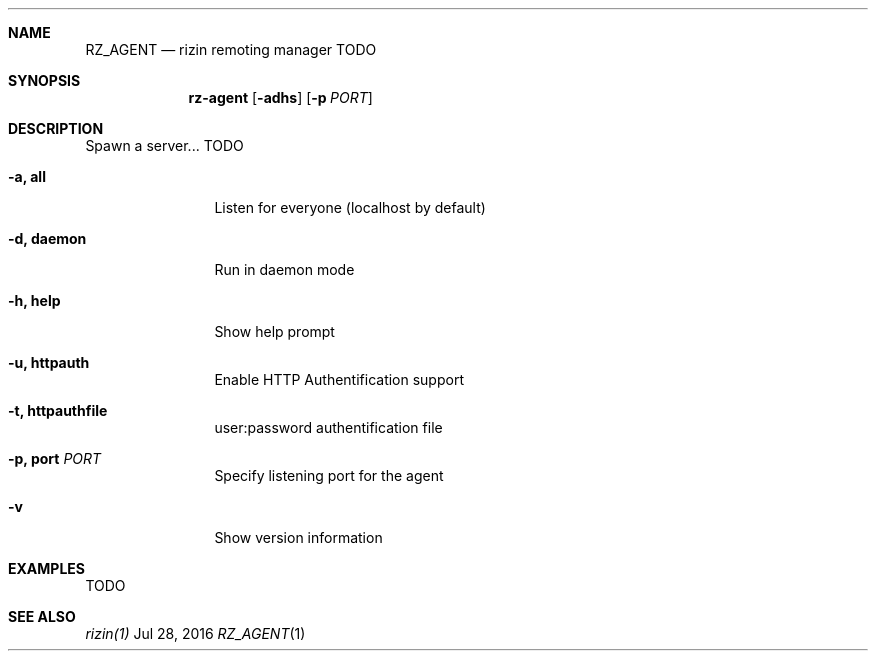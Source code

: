 .Dd Jul 28, 2016
.Dt RZ_AGENT 1
.Sh NAME
.Nm RZ_AGENT
.Nd rizin remoting manager TODO
.Sh SYNOPSIS
.Nm rz-agent
.Op Fl adhs
.Op Fl p Ar PORT
.Sh DESCRIPTION
Spawn a server... TODO
.Bl -tag -width Fl
.It Fl a, Cm all
Listen for everyone (localhost by default)
.It Fl d, Cm daemon
Run in daemon mode
.It Fl h, Cm help
Show help prompt
.It Fl u, Cm httpauth
Enable HTTP Authentification support
.It Fl t, Cm httpauthfile
user:password authentification file
.It Fl p, Cm port Ar PORT
Specify listening port for the agent
.It Fl v
Show version information
.El
.Sh EXAMPLES
.Pp
TODO
.Sh SEE ALSO
.Pp
.Xr rizin(1)
